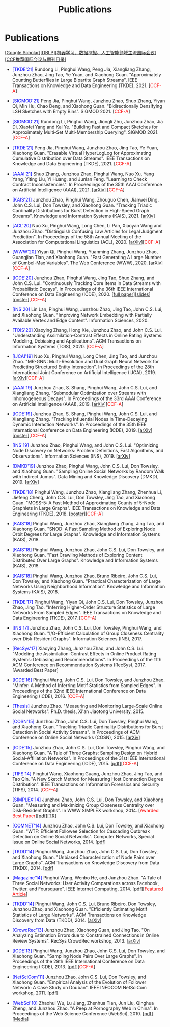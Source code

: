 # -*- fill-column: 120; -*-
#+TITLE: Publications
#+URI: /publication/
#+OPTIONS: toc:nil num:nil


* Publications

  [[[https://scholar.google.com/citations?hl=en&user=hBLT754AAAAJ&view_op=list_works&sortby=pubdate][Google Scholar​]]][[[http://dblp.uni-trier.de/pers/hd/z/Zhao:Junzhou][DBLP​]]][[[file:assets/MLDMAImap.pdf][机器学习、数据挖掘、人工智能领域主流国际会议]]][[[file:assets/CCF2019.pdf][CCF推荐国际会议与期刊目录]]]

- @@html:<span style="color:blue;">@@[TKDE'21]@@html:</span>@@ Rundong Li, Pinghui Wang, Peng Jia, Xiangliang Zhang,
  Junzhou Zhao, Jing Tao, Ye Yuan, and Xiaohong Guan. "Approximately Counting Butterflies in Large Bipartite Graph
  Streams". IEEE Transactions on Knowledge and Data Engineering (TKDE), 2021. [@@html:<span
  style="color:red">@@CCF-A@@html:</span>@@]

- @@html:<span style="color:blue;">@@[SIGMOD'21]@@html:</span>@@ Peng Jia, Pinghui Wang, Junzhou Zhao, Shuo Zhang, Yiyan
  Qi, Min Hu, Chao Deng, and Xiaohong Guan. "Bidirectionally Densifying LSH Sketches with Empty Bins". SIGMOD 2021.
  [@@html:<span style="color:red">@@CCF-A@@html:</span>@@]

- @@html:<span style="color:blue;">@@[SIGMOD'21]@@html:</span>@@ Rundong Li, Pinghui Wang, Jiongli Zhu, Junzhou Zhao,
  Jia Di, Xiaofei Yang and Kai Ye. "Building Fast and Compact Sketches for Approximately Multi-Set Multi-Membership
  Querying". SIGMOD 2021. [@@html:<span style="color:red">@@CCF-A@@html:</span>@@]

- @@html:<span style="color:blue;">@@[TKDE'21]@@html:</span>@@ Peng Jia, Pinghui Wang, Junzhou Zhao, Jing Tao, Ye Yuan,
  Xiaohong Guan. "Erasable Virtual HyperLogLog for Approximating Cumulative Distribution over Data Streams". IEEE
  Transactions on Knowledge and Data Engineering (TKDE), 2021. [@@html:<span style="color:red">@@CCF-A@@html:</span>@@]

- @@html:<span style="color:blue;">@@[AAAI'21]@@html:</span>@@ Shuo Zhang, Junzhou Zhao, Pinghui Wang, Nuo Xu, Yang
  Yang, Yiting Liu, Yi Huang, and Junlan Feng. "Learning to Check Contract Inconsistencies". In Proceedings of the 35th
  AAAI Conference on Artificial Intelligence (AAAI), 2021. [[[https://arxiv.org/abs/2012.08150][arXiv]]] [@@html:<span
  style="color:red">@@CCF-A@@html:</span>@@]

- @@html:<span style="color:blue;">@@[KAIS'21]@@html:</span>@@ Junzhou Zhao, Pinghui Wang, Zhouguo Chen, Jianwei Ding,
  John C.S. Lui, Don Towsley, and Xiaohong Guan. "Tracking Triadic Cardinality Distributions for Burst Detection in
  High-Speed Graph Streams". Knowledge and Information Systems (KAIS), 2021. [[[https://arxiv.org/abs/1708.09089][arXiv]]]

- @@html:<span style="color:blue;">@@[ACL'20]@@html:</span>@@ Nuo Xu, Pinghui Wang, Long Chen, Li Pan, Xiaoyan Wang and
  Junzhou Zhao. "Distinguish Confusing Law Articles for Legal Judgment Prediction". In Proceedings of the 58th Annual
  Meeting of the Association for Computational Linguistics (ACL), 2020. [[[https://arxiv.org/abs/2004.02557][arXiv]]][@@html:<span
  style="color:red">@@CCF-A@@html:</span>@@]

- @@html:<span style="color:blue;">@@[WWW'20]@@html:</span>@@ Yiyan Qi, Pinghui Wang, Yuanming Zhang, Junzhou Zhao,
  Guangjian Tian, and Xiaohong Guan. "Fast Generating A Large Number of Gumbel-Max Variables". The Web Conference
  (WWW), 2020. [[[https://arxiv.org/abs/2002.00413][arXiv]]][@@html:<span style="color:red">@@CCF-A@@html:</span>@@]

- @@html:<span style="color:blue;">@@[ICDE'20]@@html:</span>@@ Junzhou Zhao, Pinghui Wang, Jing Tao, Shuo Zhang, and
  John C.S. Lui. "Continuously Tracking Core Items in Data Streams with Probabilistic Decays". In Proceedings of the
  36th IEEE International Conference on Data Engineering (ICDE), 2020. [[[file:assets/ICDE2020_full_version.pdf][full paper]]][[[file:assets/ICDE2020_slides.pdf][slides]]][[[file:assets/ICDE2020_poster.pdf][poster]]][@@html:<span
  style="color:red">@@CCF-A@@html:</span>@@]

- @@html:<span style="color:blue;">@@[INS'20]@@html:</span>@@ Lin Lan, Pinghui Wang, Junzhou Zhao, Jing Tao, John C.S.
  Lui, and Xiaohong Guan. "Improving Network Embedding with Partially Available Vertex and Edge Content". Information
  Sciences, 2020.

- @@html:<span style="color:blue;">@@[TOIS'20]@@html:</span>@@ Xiaoying Zhang, Hong Xie, Junzhou Zhao, and John C.S.
  Lui. "Understanding Assimilation-Contrast Effects in Online Rating Systems: Modeling, Debiasing and Applications". ACM
  Transactions on Information Systems (TOIS), 2020. [@@html:<span style="color:red">@@CCF-A@@html:</span>@@]

- @@html:<span style="color:blue;">@@[IJCAI'19]@@html:</span>@@ Nuo Xu, Pinghui Wang, Long Chen, Jing Tao, and Junzhou
  Zhao. "MR-GNN: Multi-Resolution and Dual Graph Neural Network for Predicting Structured Entity Interaction". In
  Proceedings of the 28th International Joint Conference on Artificial Intelligence (IJCAI), 2019. [[[https://arxiv.org/abs/1905.09558][arXiv]]][@@html:<span
  style="color:red">@@CCF-A@@html:</span>@@]

- @@html:<span style="color:blue;">@@[AAAI'19]@@html:</span>@@ Junzhou Zhao, S. Shang, Pinghui Wang, John C.S. Lui, and
  Xiangliang Zhang. "Submodular Optimization over Streams with Inhomogeneous Decays". In Proceedings of the 33rd AAAI
  Conference on Artificial Intelligence (AAAI), 2019. [[[https://arxiv.org/abs/1811.05652][arXiv]]][@@html:<span style="color:red">@@CCF-A@@html:</span>@@]

- @@html:<span style="color:blue;">@@[ICDE'19]@@html:</span>@@ Junzhou Zhao, S. Shang, Pinghui Wang, John C.S. Lui, and
  Xiangliang Zhang. "Tracking Influential Nodes in Time-Decaying Dynamic Interaction Networks". In Proceedings of the
  35th IEEE International Conference on Data Engineering (ICDE), 2019. [[[https://arxiv.org/abs/1810.07917][arXiv]]][[[file:assets/ICDE19_poster.pdf][poster]]][@@html:<span
  style="color:red">@@CCF-A@@html:</span>@@]

- @@html:<span style="color:blue;">@@[INS'19]@@html:</span>@@ Junzhou Zhao, Pinghui Wang, and John C.S. Lui. "Optimizing
  Node Discovery on Networks: Problem Definitions, Fast Algorithms, and Observations". Information Sciences (INS), 2019.
  [[[https://arxiv.org/abs/1703.04307][arXiv]]]

- @@html:<span style="color:blue;">@@[DMKD'19]@@html:</span>@@ Junzhou Zhao, Pinghui Wang, John C.S. Lui, Don Towsley,
  and Xiaohong Guan. "Sampling Online Social Networks by Random Walk with Indirect Jumps". Data Mining and Knowledge
  Discovery (DMKD), 2019. [[[https://arxiv.org/abs/1708.09081][arXiv]]]

- @@html:<span style="color:blue;">@@[TKDE'18]@@html:</span>@@ Pinghui Wang, Junzhou Zhao, Xiangliang Zhang, Zhenhua Li,
  Jiefeng Cheng, John C.S. Lui, Don Towsley, Jing Tao, and Xiaohong Guan. "MOSS-5: A Fast Method of Approximating Counts
  of 5-Node Graphlets in Large Graphs". IEEE Transactions on Knowledge and Data Engineering (TKDE), 2018.
  [[[file:assets/TKDE18_poster.pdf][poster]]][@@html:<span style="color:red">@@CCF-A@@html:</span>@@]

- @@html:<span style="color:blue;">@@[KAIS'18]@@html:</span>@@ Pinghui Wang, Junzhou Zhao, Xiangliang Zhang, Jing Tao,
  and Xiaohong Guan. "SNOD: A Fast Sampling Method of Exploring Node Orbit Degrees for Large Graphs". Knowledge and
  Information Systems (KAIS), 2018.

- @@html:<span style="color:blue;">@@[KAIS'18]@@html:</span>@@ Pinghui Wang, Junzhou Zhao, John C.S. Lui, Don Towsley,
  and Xiaohong Guan. "Fast Crawling Methods of Exploring Content Distributed Over Large Graphs". Knowledge and
  Information Systems (KAIS), 2018.

- @@html:<span style="color:blue;">@@[KAIS'18]@@html:</span>@@ Pinghui Wang, Junzhou Zhao, Bruno Ribeiro, John C.S. Lui,
  Don Towsley, and Xiaohong Guan. "Practical Characterization of Large Networks Using Neighborhood Information".
  Knowledge and Information Systems (KAIS), 2018.

- @@html:<span style="color:blue;">@@[TKDE'17]@@html:</span>@@ Pinghui Wang, Yiyan Qi, John C.S. Lui, Don Towsley,
  Junzhou Zhao, Jing Tao. "Inferring Higher-Order Structure Statistics of Large Networks From Sampled Edges". IEEE
  Transactions on Knowledge and Data Engineering (TKDE), 2017. [@@html:<span style="color:red">@@CCF-A@@html:</span>@@]

- @@html:<span style="color:blue;">@@[INS'17]@@html:</span>@@ Junzhou Zhao, John C.S. Lui, Don Towsley, Pinghui Wang,
  and Xiaohong Guan. "I/O-Efficient Calculation of Group Closeness Centrality over Disk-Resident Graphs". Information
  Sciences (INS), 2017.

- @@html:<span style="color:blue;">@@[RecSys'17]@@html:</span>@@ Xiaoying Zhang, Junzhou Zhao, and John C.S. Lui.
  "Modeling the Assimilation-Contrast Effects in Online Product Rating Systems: Debiasing and Recommendations". In
  Proceedings of the 11th ACM Conference on Recommendation Systems (RecSys), 2017. [@@html:<span color = "red">@@Awarded
  Best Paper@@html:</span>@@]

- @@html:<span style="color:blue;">@@[ICDE'16]@@html:</span>@@ Pinghui Wang, John C.S. Lui, Don Towsley, and Junzhou
  Zhao. "Minfer: A Method of Inferring Motif Statistics from Sampled Edges". In Proceedings of the 32nd IEEE
  International Conference on Data Engineering (ICDE), 2016. [@@html:<span style="color:red">@@CCF-A@@html:</span>@@]

- @@html:<span style="color:blue;">@@[Thesis]@@html:</span>@@ Junzhou Zhao. "Measuring and Monitoring Large-Scale Online
  Social Networks". Ph.D. thesis, Xi'an Jiaotong University, 2015.

- @@html:<span style="color:blue;">@@[COSN'15]@@html:</span>@@ Junzhou Zhao, John C.S. Lui, Don Towsley, Pinghui Wang,
  and Xiaohong Guan. "Tracking Triadic Cardinality Distributions for Burst Detection in Social Activity Streams". In
  Proceedings of ACM Conference on Online Social Networks (COSN), 2015. [[[http://arxiv.org/abs/1411.3808][arXiv]]]

- @@html:<span style="color:blue;">@@[ICDE'15]@@html:</span>@@ Junzhou Zhao, John C.S. Lui, Don Towsley, Pinghui Wang,
  and Xiaohong Guan. "A Tale of Three Graphs: Sampling Design on Hybrid Social-Affiliation Networks". In Proceedings of
  the 31st IEEE International Conference on Data Engineering (ICDE), 2015. [[[file:assets/ICDE2015.pdf][pdf]]][@@html:<span
  style="color:red">@@CCF-A@@html:</span>@@]

- @@html:<span style="color:blue;">@@[TIFS'14]@@html:</span>@@ Pinghui Wang, Xiaohong Guang, Junzhou Zhao, Jing Tao, and
  Tao Qin. "A New Sketch Method for Measuring Host Connection Degree Distribution". IEEE Transactions on Information
  Forensics and Security (TIFS), 2014. [@@html:<span style="color:red">@@CCF-A@@html:</span>@@]

- @@html:<span style="color:blue;">@@[SIMPLEX'14]@@html:</span>@@ Junzhou Zhao, John C.S. Lui, Don Towsley, and Xiaohong
  Guan. "Measuring and Maximizing Group Closeness Centrality over Disk-Resident Graphs". In WWW SIMPLEX workshop, 2014.
  [@@html:<span style="color:red">@@Awarded Best Paper@@html:</span>@@][[[file:assets/SIMPLEX2014.pdf][pdf]]][[[file:assets/NodeGroup_TR.pdf][TR]]]

- @@html:<span style="color:blue;">@@[COMNET'14]@@html:</span>@@ Junzhou Zhao, John C.S. Lui, Don Towsley, and Xiaohong
  Guan. "WTF: Efficient Followee Selection for Cascading Outbreak Detection on Online Social Networks". Computer
  Networks, Special Issue on Online Social Networks, 2014. [[[file:assets/COMNET2014.pdf][pdf]]]

- @@html:<span style="color:blue;">@@[TKDD'14]@@html:</span>@@ Pinghui Wang, Junzhou Zhao, John C.S. Lui, Don Towsley,
  and Xiaohong Guan. "Unbiased Characterization of Node Pairs over Large Graphs". ACM Transactions on Knowledge
  Discovery from Data (TKDD), 2014. [[[file:assets/TKDD2014_node_pair.pdf][pdf]]]

- @@html:<span style="color:blue;">@@[Magazine'14]@@html:</span>@@ Pinghui Wang, Wenbo He, and Junzhou Zhao. "A Tale of
  Three Social Networks: User Activity Comparations across Facebook, Twitter, and Foursquare". IEEE Internet
  Computing, 2014. [[[file:assets/IC2014.pdf][pdf]]][[[http://stcsn.ieee.net/featured-articles/may2014ataleofthreesocialnetworks][@@html:<span style="color:red">@@Featured Article@@html:</span>@@]]]

- @@html:<span style="color:blue;">@@[TKDD'14]@@html:</span>@@ Pinghui Wang, John C.S. Lui, Bruno Ribeiro, Don Towsley,
  Junzhou Zhao, and Xiaohong Guan. "Efficiently Estimating Motif Statistics of Large Networks". ACM Transactions on
  Knowledge Discovery from Data (TKDD), 2014. [[[http://arxiv.org/abs/1306.5288][arXiv]]]

- @@html:<span style="color:blue;">@@[CrowdRec'13]@@html:</span>@@ Junzhou Zhao, Xiaohong Guan, and Jing Tao. "On
  Analyzing Estimation Errors due to Constrained Connections in Online Review Systems". RecSys CrowdRec workshop, 2013.
  [[[http://arxiv.org/abs/1307.3687][arXiv]]]

- @@html:<span style="color:blue;">@@[ICDE'13]@@html:</span>@@ Pinghui Wang, Junzhou Zhao, John C.S. Lui, Don Towsley,
  and Xiaohong Guan. "Sampling Node Pairs Over Large Graphs". In Proceedings of the 29th IEEE International Conference
  on Data Engineering (ICDE), 2013. [[[file:assets/ICDE2013.pdf][pdf]]][@@html:<span style="color:red">@@CCF-A@@html:</span>@@]

- @@html:<span style="color:blue;">@@[NetSciCom'11]@@html:</span>@@ Junzhou Zhao, John C.S. Lui, Don Towsley, and
  Xiaohong Guan. "Empirical Analysis of the Evolution of Follower Network: A Case Study on Douban". IEEE INFOCOM
  NetSciCom workshop, 2011. [[[file:assets/NetSciCom2011.pdf][pdf]]]

- @@html:<span style="color:blue;">@@[WebSci'10]@@html:</span>@@ Zhaohui Wu, Lu Jiang, Zhenhua Tian, Jun Liu, Qinghua
  Zheng, and Junzhou Zhao. "A Peep at Pornography Web in China". In Proceedings of the Web Science Conference
  (WebSci), 2010. [[[file:assets/WebSci2010.pdf][pdf]]][[[http://www.danwei.com/peoples-pornography-an-interview-with-katrien-jacobs][Media]]]
